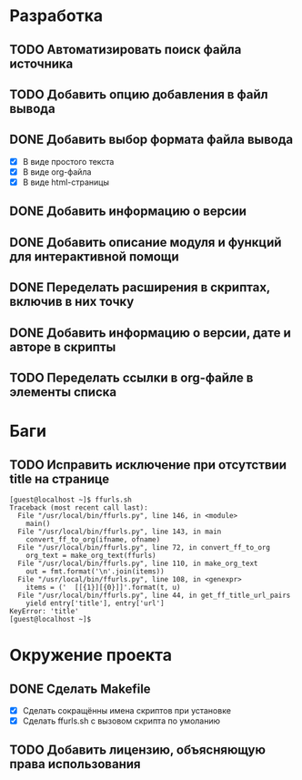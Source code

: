 #+STARTUP: showall hideblocks

* Разработка

** TODO Автоматизировать поиск файла источника

** TODO Добавить опцию добавления в файл вывода

** DONE Добавить выбор формата файла вывода
   - [X] В виде простого текста
   - [X] В виде org-файла
   - [X] В виде html-страницы

** DONE Добавить информацию о версии

** DONE Добавить описание модуля и функций для интерактивной помощи

** DONE Переделать расширения в скриптах, включив в них точку

** DONE Добавить информацию о версии, дате и авторе в скрипты

** TODO Переделать ссылки в org-файле в элементы списка


* Баги

** TODO Исправить исключение при отсутствии title на странице
   #+BEGIN_EXAMPLE
     [guest@localhost ~]$ ffurls.sh
     Traceback (most recent call last):
       File "/usr/local/bin/ffurls.py", line 146, in <module>
         main()
       File "/usr/local/bin/ffurls.py", line 143, in main
         convert_ff_to_org(ifname, ofname)
       File "/usr/local/bin/ffurls.py", line 72, in convert_ff_to_org
         org_text = make_org_text(ffurls)
       File "/usr/local/bin/ffurls.py", line 110, in make_org_text
         out = fmt.format('\n'.join(items))
       File "/usr/local/bin/ffurls.py", line 108, in <genexpr>
         items = ('  [[{1}][{0}]]'.format(t, u)
       File "/usr/local/bin/ffurls.py", line 44, in get_ff_title_url_pairs
         yield entry['title'], entry['url']
     KeyError: 'title'
     [guest@localhost ~]$
   #+END_EXAMPLE


* Окружение проекта

** DONE Сделать Makefile
   - [X] Сделать сокращённы имена скриптов при установке
   - [X] Сделать ffurls.sh с вызовом скрипта по умоланию

** TODO Добавить лицензию, объясняющую права использования
